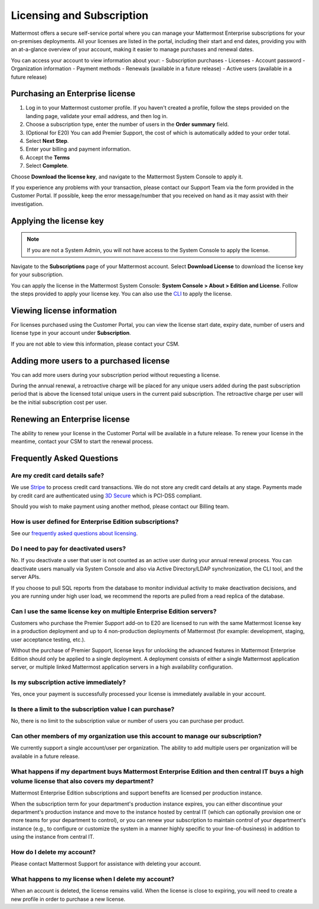 Licensing and Subscription
----------------------

Mattermost offers a secure self-service portal where you can manage your Mattermost Enterprise subscriptions for your on-premises deployments.
All your licenses are listed in the portal, including their start and end dates, providing you with an at-a-glance overview of your account, making it easier to manage purchases and renewal dates.

You can access your account to view information about your:
- Subscription purchases
- Licenses
- Account password
- Organization information
- Payment methods
- Renewals (available in a future release)
- Active users (available in a future release)

Purchasing an Enterprise license
~~~~~~~~~~~~~~~~~~~~~~~~~~~~~~~~~~~~~~~~~~~~~~

1. Log in to your Mattermost customer profile. If you haven't created a profile, follow the steps provided on the landing page, validate your email address, and then log in.
2. Choose a subscription type, enter the number of users in the **Order summary** field.
3. (Optional for E20) You can add Premier Support, the cost of which is automatically added to your order total.
4. Select **Next Step**.
5. Enter your billing and payment information.
6. Accept the **Terms**
7. Select **Complete**.

Choose **Download the license key**, and navigate to the Mattermost System Console to apply it.

If you experience any problems with your transaction, please contact our Support Team via the form provided in the Customer Portal.
If possible, keep the error message/number that you received on hand as it may assist with their investigation.

Applying the license key
~~~~~~~~~~~~~~~~~~~~~~~~~~~~~~~

.. note::

   If you are not a System Admin, you will not have access to the System Console to apply the license.

Navigate to the **Subscriptions** page of your Mattermost account. Select **Download License** to download the license key for your subscription.

You can apply the license in the Mattermost System Console: **System Console > About > Edition and License**. Follow the steps provided to apply your license key.
You can also use the `CLI <https://docs.mattermost.com/install/ee-install.html#changing-a-license-key>`__ to apply the license.

Viewing license information
~~~~~~~~~~~~~~~~~~~~~~~~~~~~~

For licenses purchased using the Customer Portal, you can view the license start date, expiry date, number of users and license type in your account under **Subscription**.

If you are not able to view this information, please contact your CSM. 

Adding more users to a purchased license
~~~~~~~~~~~~~~~~~~~~~~~~~~~~~~~~~~~~~~~~~~~~~~~~~~~~~~~~~~~~~~~

You can add more users during your subscription period without requesting a license.

During the annual renewal, a retroactive charge will be placed for any unique users added during the past subscription period that is
above the licensed total unique users in the current paid subscription. The retroactive charge per user will be the initial subscription
cost per user.

Renewing an Enterprise license
~~~~~~~~~~~~~~~~~~~~~~~~~~~~~~

The ability to renew your license in the Customer Portal will be available in a future release.
To renew your license in the meantime, contact your CSM to start the renewal process.

Frequently Asked Questions
~~~~~~~~~~~~~~~~~~~~~~~~~~~~~~~~~
Are my credit card details safe?
^^^^^^^^^^^^^^^^^^^^^^^^^^^^^^^^^

We use `Stripe <https://stripe.com/payments>`_ to process credit card transactions. We do not store any credit card details at any stage. Payments made by credit card are authenticated using `3D Secure <https://support.payfast.co.za/article/96-what-is-3d-secure-visa-secure-mastercard-securecode>`__ which is PCI-DSS compliant.

Should you wish to make payment using another method, please contact our Billing team.


How is user defined for Enterprise Edition subscriptions?
^^^^^^^^^^^^^^^^^^^^^^^^^^^^^^^^^^^^^^^^^^^^^^^^^^^^^^^^^^^^^^^^^^

See our `frequently asked questions about licensing <https://about.mattermost.com/pricing/#faq>`__.


Do I need to pay for deactivated users?
^^^^^^^^^^^^^^^^^^^^^^^^^^^^^^^^^

No. If you deactivate a user that user is not counted as an active user during your annual renewal process. You can deactivate users manually via System Console and also via Active Directory/LDAP synchronization, the CLI tool, and the server APIs.

If you choose to pull SQL reports from the database to monitor individual activity to make deactivation decisions, and you are running under high user load, we recommend the reports are pulled from a read replica of the database.

Can I use the same license key on multiple Enterprise Edition servers?
^^^^^^^^^^^^^^^^^^^^^^^^^^^^^^^^^^^^^^^^^^^^^^^^^^^^^^^^^^^^^^^^^^

Customers who purchase the Premier Support add-on to E20 are licensed to run with the same Mattermost license key in a production deployment and up to 4 non-production deployments of Mattermost (for example: development, staging, user acceptance testing, etc.).

Without the purchase of Premier Support, license keys for unlocking the advanced features in Mattermost Enterprise Edition should only be applied to a single deployment. A deployment consists of either a single Mattermost application server, or multiple linked Mattermost application servers in a high availability configuration.

Is my subscription active immediately?
^^^^^^^^^^^^^^^^^^^^^^^^^^^^^^^^^^^^^^

Yes, once your payment is successfully processed your license is immediately available in your account.

Is there a limit to the subscription value I can purchase?
^^^^^^^^^^^^^^^^^^^^^^^^^^^^^^^^^^^^^^^^^^^^^^^^^^^^^^^^^^^^^^^^^^

No, there is no limit to the subscription value or number of users you can purchase per product.

Can other members of my organization use this account to manage our subscription?
^^^^^^^^^^^^^^^^^^^^^^^^^^^^^^^^^^^^^^^^^^^^^^^^^^^^^^^^^^^^^^^^^^

We currently support a single account/user per organization. The ability to add multiple users per organization will be available in a future release.


What happens if my department buys Mattermost Enterprise Edition and then central IT buys a high volume license that also covers my department?
^^^^^^^^^^^^^^^^^^^^^^^^^^^^^^^^^^^^^^^^^^^^^^^^^^^^^^^^^^^^^^^^^^^^^^^^^^^^^^^^^^^^^^^^^^^^^^^^^^^^^^^^^^^^^^^^^^^^^^^^^^^^^^^^^^^^

Mattermost Enterprise Edition subscriptions and support benefits are licensed per production instance.

When the subscription term for your department's production instance expires, you can either discontinue your department's production instance and move to the instance hosted by central IT (which can optionally provision one or more teams for your department to control), or you can renew your subscription to maintain control of your department's instance (e.g., to configure or customize the system in a manner highly specific to your line-of-business) in addition to using the instance from central IT.

How do I delete my account?
^^^^^^^^^^^^^^^^^^^^^^^^^^^^^^^^^

Please contact Mattermost Support for assistance with deleting your account.

What happens to my license when I delete my account?
^^^^^^^^^^^^^^^^^^^^^^^^^^^^^^^^^^^^^^^^^^^^^^^^^^^^^^^^^^^^^^^^^^

When an account is deleted, the license remains valid. When the license
is close to expiring, you will need to create a new profile in order to purchase a new license.
